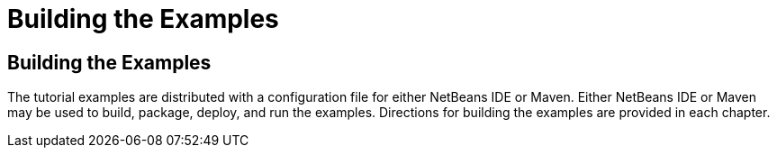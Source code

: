 Building the Examples
=====================

[[BNAAN]][[building-the-examples]]

Building the Examples
---------------------

The tutorial examples are distributed with a configuration file for
either NetBeans IDE or Maven. Either NetBeans IDE or Maven may be used
to build, package, deploy, and run the examples. Directions for building
the examples are provided in each chapter.


